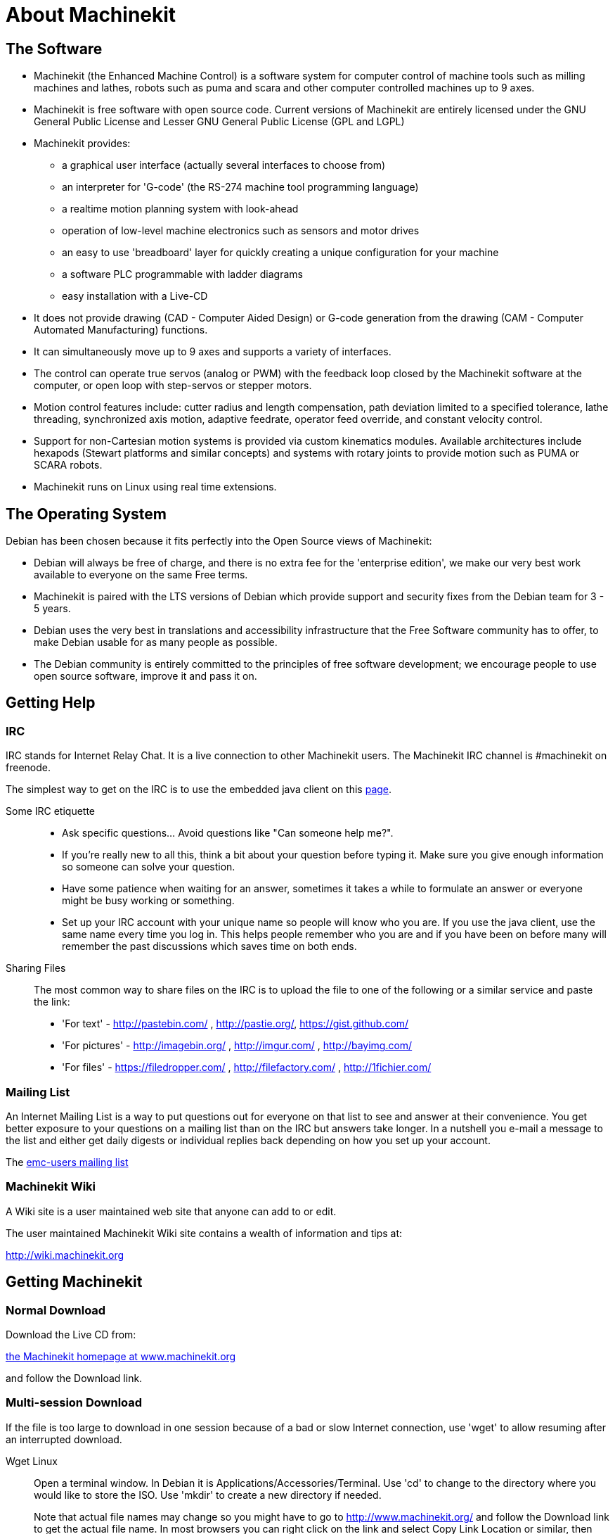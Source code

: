 = About Machinekit

== The Software

* Machinekit (the Enhanced Machine Control) is a software system for computer
  control of machine tools such as milling machines and lathes, robots
  such as puma and scara and other computer controlled machines up to 9 axes.
* Machinekit is free software with open source code. Current versions of Machinekit
  are entirely licensed under the GNU General Public License and Lesser
  GNU General Public License (GPL and LGPL)
* Machinekit provides:
** a graphical user interface (actually several interfaces to choose from)
** an interpreter for 'G-code' (the RS-274 machine tool programming language)
** a realtime motion planning system with look-ahead
** operation of low-level machine electronics such as sensors and motor drives
** an easy to use 'breadboard' layer for quickly creating a unique 
   configuration for your machine
** a software PLC programmable with ladder diagrams
** easy installation with a Live-CD
* It does not provide drawing (CAD - Computer Aided Design) or G-code
  generation from the drawing (CAM - Computer Automated Manufacturing)
  functions.
* It can simultaneously move up to 9 axes and supports a variety of
  interfaces.
* The control can operate true servos (analog or PWM) with the feedback
  loop closed by the Machinekit software at the computer, or open loop with
  step-servos or stepper motors.
* Motion control features include: cutter radius and length
  compensation, path deviation limited to a specified tolerance, lathe
  threading, synchronized axis motion, adaptive feedrate, operator feed
  override, and constant velocity control.
* Support for non-Cartesian motion systems is provided via custom
  kinematics modules. Available architectures include hexapods (Stewart
  platforms and similar concepts) and systems with rotary joints to
  provide motion such as PUMA or SCARA robots.
* Machinekit runs on Linux using real time extensions. 

== The Operating System

Debian has been chosen because it fits perfectly into the Open Source
views of Machinekit:

 - Debian will always be free of charge, and there is no extra fee for
   the 'enterprise edition', we make our very best work available to
   everyone on the same Free terms.
 - Machinekit is paired with the LTS versions of Debian which provide support
   and security fixes from the Debian team for 3 - 5 years.
 - Debian uses the very best in translations and accessibility
   infrastructure that the Free Software community has to offer, to make
   Debian usable for as many people as possible.
 - The Debian community is entirely committed to the principles of free
   software development; we encourage people to use open source software,
   improve it and pass it on.

== Getting Help

=== IRC

IRC stands for Internet Relay Chat. 
It is a live connection to other Machinekit users. 
The Machinekit IRC channel is #machinekit on freenode.

The simplest way to get on the IRC is to use 
the embedded java client on this 
http://www.machinekit.org/index.php/english/community[page].

Some IRC etiquette::

 - Ask specific questions... Avoid questions like "Can someone help me?". 
 - If you're really new to all this, think a bit about your question 
   before typing it. Make sure you give enough information so 
   someone can solve your question. 
 - Have some patience when waiting for an answer, sometimes it takes a 
   while to formulate an answer or everyone might be busy working or 
   something. 
 - Set up your IRC account with your unique name so people will know who 
   you are. If you use the java client, use the same name every time you 
   log in. This helps people remember who you are and if you have been on 
   before many will remember the past discussions which 
   saves time on both ends.

Sharing Files::
The most common way to share files on the IRC is to upload the file 
to one of the following or a similar service and paste the link:

* 'For text' - http://pastebin.com/ , http://pastie.org/, https://gist.github.com/

* 'For pictures' - http://imagebin.org/ , http://imgur.com/ , http://bayimg.com/

* 'For files' - https://filedropper.com/ , http://filefactory.com/ , http://1fichier.com/

=== Mailing List

An Internet Mailing List is a way to put questions out for everyone on
that list to see and answer at their convenience. You get better
exposure to your questions on a mailing list than on the IRC but
answers take longer. In a nutshell you e-mail a message to the list and
either get daily digests or individual replies back depending on how
you set up your account.

The https://lists.sourceforge.net/lists/listinfo/emc-users[emc-users mailing list]

=== Machinekit Wiki

A Wiki site is a user maintained web site 
that anyone can add to or edit.

The user maintained Machinekit Wiki site contains a 
wealth of information and tips at:

link:http://wiki.machinekit.org/[http://wiki.machinekit.org]

== Getting Machinekit

=== Normal Download

Download the Live CD from:

http://www.machinekit.org/[the Machinekit homepage at www.machinekit.org]

and follow the Download link.

=== Multi-session Download (((Multi-session Download)))

If the file is too large to download in one session 
because of a bad or slow Internet connection, 
use 'wget' to allow resuming after an interrupted download. 

Wget Linux:: (((Wget Linux)))
Open a terminal window. In Debian it is Applications/Accessories/Terminal. 
Use 'cd' to change to the directory where you would like to store the ISO. 
Use 'mkdir' to create a new directory if needed. 
+
Note that actual file names may change so you might have to go to 
http://www.machinekit.org/[http://www.machinekit.org/] 
and follow the Download link to get the actual file name. 
In most browsers you can right click on the link and select 
Copy Link Location or similar, then paste the link into the 
terminal window with a right mouse click and select Paste. 
+
.Debian 10.04 Lucid Lynx and Machinekit (current release)
*********************************************************************
To get the Debian 10.04 Lucid Lynx version, 
copy one of these in the terminal window and press enter:

For the USA mirror: 
wget http://machinekit.org/iso/ubuntu-10.04-machinekit3-i386.iso

For the European mirror: 
wget http://dsplabs.upt.ro/~juve/emc/get.php?file=ubuntu-10.04-machinekit3-i386.iso

The md5sum of the above file is: '76dc2416b917679b71255e464ede84ec' 
*********************************************************************
+
To continue a partial download that was interrupted 
add the -c option to wget:
+
wget -c http://machinekit.org/iso/ubuntu-10.04-machinekit3-i386.iso
+
To stop a download use Ctrl-C or close the terminal window.
+
.Debian 8.04 Hardy Heron and Machinekit (older)
*********************************************************************
If your hardware requires an older version of Debian, you can download Debian
8.04 and upgrade to the latest Machinekit version by following the instructions
on the Machinekit.org download page.

http://machinekit.org/index.php/english/download
*********************************************************************
+
After the download is complete you will find the ISO file in the 
directory that you selected. Next we will burn the CD.

Wget Windows:: (((Wget Windows)))
The wget program is also available for Windows from: 
+
http://gnuwin32.sourceforge.net/packages/wget.htm
+
Follow the instructions on the web page for downloading and installing
the windows version of the wget program.
+
To run wget open a command prompt window.
+
In most Windows it is Programs/Accessories/Command Prompt
+
First you have to change to the directory where wget is installed in.
+
Typically it is in C:\Program Files\GnuWin32\bin so 
in the Command Prompt window type:
+
----
cd C:\Program Files\GnuWin32\bin
----
+
and the prompt should change to: 'C:\Program Files\GnuWin32\bin>'
+
Type the wget command into the window and press enter as above.

=== Burning the CD

Machinekit is distributed as CD image files, called ISOs. 
To install Machinekit, you first need to burn the ISO file onto a CD. 
You need a working CD/DVD burner and an 80 minute (700 Mb) CD for this. 
If the CD writing fails, try writing at a slower burn speed. 

Verify md5sum in Linux::

Before burning a CD, it is highly recommended that you verify the 
md5sum (hash) of the .iso file.
+
Open a terminal window. 
In Debian it is Applications/Accessories/Terminal.
+
Change to the directory where the ISO was downloaded to.
+
----
cd download_directory
----
+
Then run the md5sum command with the file name you saved.
+
----
md5sum -b ubuntu-10.04-machinekit1-i386.iso
----
+
The md5sum should print out a single line after 
calculating the hash. 
On slower computers this might take a minute or two.
+
----
76dc2416b917679b71255e464ede84ec *ubuntu-10.04-machinekit3-i386.iso
----
+
Now compare it to the md5sum value that it should be.
+
If you downloaded the md5sum as well as the iso, 
you can ask the md5sum program to do the checking for you. 
In the same directory: 
+
----
md5sum -c ubuntu-10.04-machinekit1-i386.iso.md5
----
+
If all is well, after a short delay the terminal will print: 
+
----
ubuntu-10.04-machinekit1-i386.iso: OK
----

Burning the ISO in Linux::

 . Insert a blank CD into your burner. A 'CD/DVD Creator' or 
   'Choose Disc Type' window will pop up. 
   Close this, as we will not be using it.
 . Browse to the downloaded ISO image in the file browser.
 . Right click on the ISO image file and choose Write to Disc.
 . Select the write speed. If you are burning a Debian Live CD, it is
   recommended that you write at the lowest possible speed.
 . Start the burning process.
 . If a 'choose a file name for the disc image' window pops up, just pick OK.

Verify md5sum with Windows::

Before burning a CD, it is highly recommended that you verify the md5
sum (hash) of the .iso file, to ensure that you got a good download.
+
Windows does not come with a md5sum program. You will have to download
and install one to check the md5sum. More information can be found at:
+
https://help.ubuntu.com/community/HowToMD5SUM

Burning the ISO in Windows::

 . Download and install Infra Recorder, a free and open source image
   burning program: http://infrarecorder.org/
 . Insert a blank CD in the drive and select Do nothing or Cancel if an
   auto-run dialog pops up.
 . Open Infra Recorder, and select the 
   'Actions' menu, then 'Burn image'.

=== Testing Machinekit

With the Live CD in the CD/DVD drive shut down the computer then turn
the computer back on. This will boot the computer from the Live CD.
Once the computer has booted up you can try out Machinekit without installing
it. You can not create custom configurations or modify most system
settings like screen resolution unless you install Machinekit.

To try out Machinekit from the Applications/CNC menu pick Machinekit. Then select
a sim configuration to try out.

To see if your computer is suitable for software step pulse generation
run the Latency Test as shown <<latency-test,here>>.

=== Installing Machinekit

If you like what you see, just click the Install icon on the desktop,
answer a few questions (your name, timezone, password) and the install
completes in a few minutes. Make sure you write down the name you used
and the password. Once the install process is complete and you go on
line the update manager will pop up and allow you to upgrade to the
latest stable version of Machinekit.

=== Updates to Machinekit (((Updates to Machinekit)))

With the normal install the Update Manager will notify you of updates
to Machinekit when you go on line and allow you to easily upgrade with no
Linux knowledge needed. 
If you want to upgrade to 10.04 from 8.04 a
clean install from the Live-CD is recommended. 
It is OK to upgrade everything except the operating system when asked to.

Warning: Do not upgrade Debian to a new but non-LTS version 
(like 8.04 to 8.10) as it will prevent Machinekit from running.

=== Install Problems

In rare cases you might have to reset the BIOS to default settings if
during the Live CD install it cannot recognize the hard drive 
during the boot up.

